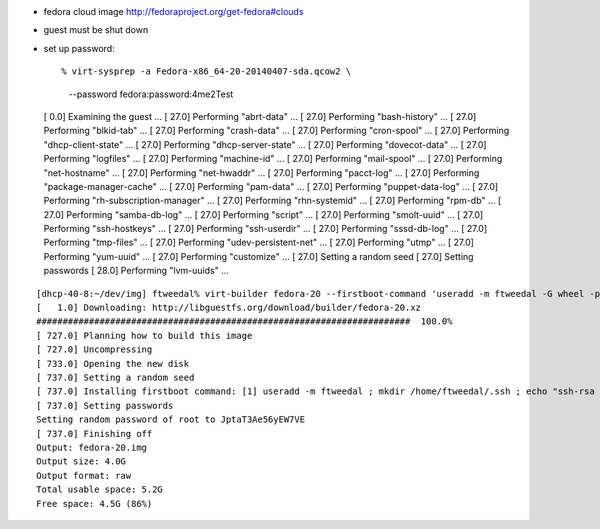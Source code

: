 - fedora cloud image http://fedoraproject.org/get-fedora#clouds
- guest must be shut down
- set up password::

  % virt-sysprep -a Fedora-x86_64-20-20140407-sda.qcow2 \
    --password fedora:password:4me2Test
  [   0.0] Examining the guest ...
  [  27.0] Performing "abrt-data" ...
  [  27.0] Performing "bash-history" ...
  [  27.0] Performing "blkid-tab" ...
  [  27.0] Performing "crash-data" ...
  [  27.0] Performing "cron-spool" ...
  [  27.0] Performing "dhcp-client-state" ...
  [  27.0] Performing "dhcp-server-state" ...
  [  27.0] Performing "dovecot-data" ...
  [  27.0] Performing "logfiles" ...
  [  27.0] Performing "machine-id" ...
  [  27.0] Performing "mail-spool" ...
  [  27.0] Performing "net-hostname" ...
  [  27.0] Performing "net-hwaddr" ...
  [  27.0] Performing "pacct-log" ...
  [  27.0] Performing "package-manager-cache" ...
  [  27.0] Performing "pam-data" ...
  [  27.0] Performing "puppet-data-log" ...
  [  27.0] Performing "rh-subscription-manager" ...
  [  27.0] Performing "rhn-systemid" ...
  [  27.0] Performing "rpm-db" ...
  [  27.0] Performing "samba-db-log" ...
  [  27.0] Performing "script" ...
  [  27.0] Performing "smolt-uuid" ...
  [  27.0] Performing "ssh-hostkeys" ...
  [  27.0] Performing "ssh-userdir" ...
  [  27.0] Performing "sssd-db-log" ...
  [  27.0] Performing "tmp-files" ...
  [  27.0] Performing "udev-persistent-net" ...
  [  27.0] Performing "utmp" ...
  [  27.0] Performing "yum-uuid" ...
  [  27.0] Performing "customize" ...
  [  27.0] Setting a random seed
  [  27.0] Setting passwords
  [  28.0] Performing "lvm-uuids" ...


::

  [dhcp-40-8:~/dev/img] ftweedal% virt-builder fedora-20 --firstboot-command 'useradd -m ftweedal -G wheel -p 4me2Test ; mkdir /home/ftweedal/.ssh ; echo "ssh-rsa AAAAB3NzaC1yc2EAAAADAQABAAABAQDt5m643i7v86SWpo2RrTv/5O322Rq4GBiLFKte8YLnqpb79hWDfIO/rdwLWMZh1/YOF9qD1jWl3OiNWvNuj/UkG1GcQADsiS3TbUhqHPesv04uXAI/QvYhaIgSzPI/cEkX7iQ0OK0a80Voo1KyV175RjCGn9xFivugWRZT9PTQa5TCgBQbnYNjPVYaI+Ogo1AhMIbXg56/0YSLNyrhKTm08QYQUbNAMpPsbHs7wx50a0wObj4jU9RPbnDAwjHyp0ifeAozyf6EDvWNrpHzEhjQvOX9uz4U8fncq4KfZ6cdqVIyJNC9twrzFV12NBylhqp49rmfpQ7X4WNZq55XieX5 ftweedal@dhcp-40-8.bne.redhat.com" > /home/ftweedal/.ssh/authorized_keys ; chown -R ftweedal:ftweedal /home/ftweedal/.ssh ; chmod 700 /home/ftweedal/.ssh ; chmod 600 /home/ftweedal/.ssh/authorized_keys'
  [   1.0] Downloading: http://libguestfs.org/download/builder/fedora-20.xz
  #######################################################################  100.0%
  [ 727.0] Planning how to build this image
  [ 727.0] Uncompressing
  [ 733.0] Opening the new disk
  [ 737.0] Setting a random seed
  [ 737.0] Installing firstboot command: [1] useradd -m ftweedal ; mkdir /home/ftweedal/.ssh ; echo "ssh-rsa AAAAB3NzaC1yc2EAAAADAQABAAABAQDt5m643i7v86SWpo2RrTv/5O322Rq4GBiLFKte8YLnqpb79hWDfIO/rdwLWMZh1/YOF9qD1jWl3OiNWvNuj/UkG1GcQADsiS3TbUhqHPesv04uXAI/QvYhaIgSzPI/cEkX7iQ0OK0a80Voo1KyV175RjCGn9xFivugWRZT9PTQa5TCgBQbnYNjPVYaI+Ogo1AhMIbXg56/0YSLNyrhKTm08QYQUbNAMpPsbHs7wx50a0wObj4jU9RPbnDAwjHyp0ifeAozyf6EDvWNrpHzEhjQvOX9uz4U8fncq4KfZ6cdqVIyJNC9twrzFV12NBylhqp49rmfpQ7X4WNZq55XieX5 ftweedal@dhcp-40-8.bne.redhat.com" > /home/ftweedal/.ssh/authorized_keys ; chown -R ftweedal:ftweedal /home/ftweedal/.ssh ; chmod 700 /home/ftweedal/.ssh ; chmod 600 /home/ftweedal/.ssh/authorized_keys
  [ 737.0] Setting passwords
  Setting random password of root to JptaT3Ae56yEW7VE
  [ 737.0] Finishing off
  Output: fedora-20.img
  Output size: 4.0G
  Output format: raw
  Total usable space: 5.2G
  Free space: 4.5G (86%)
